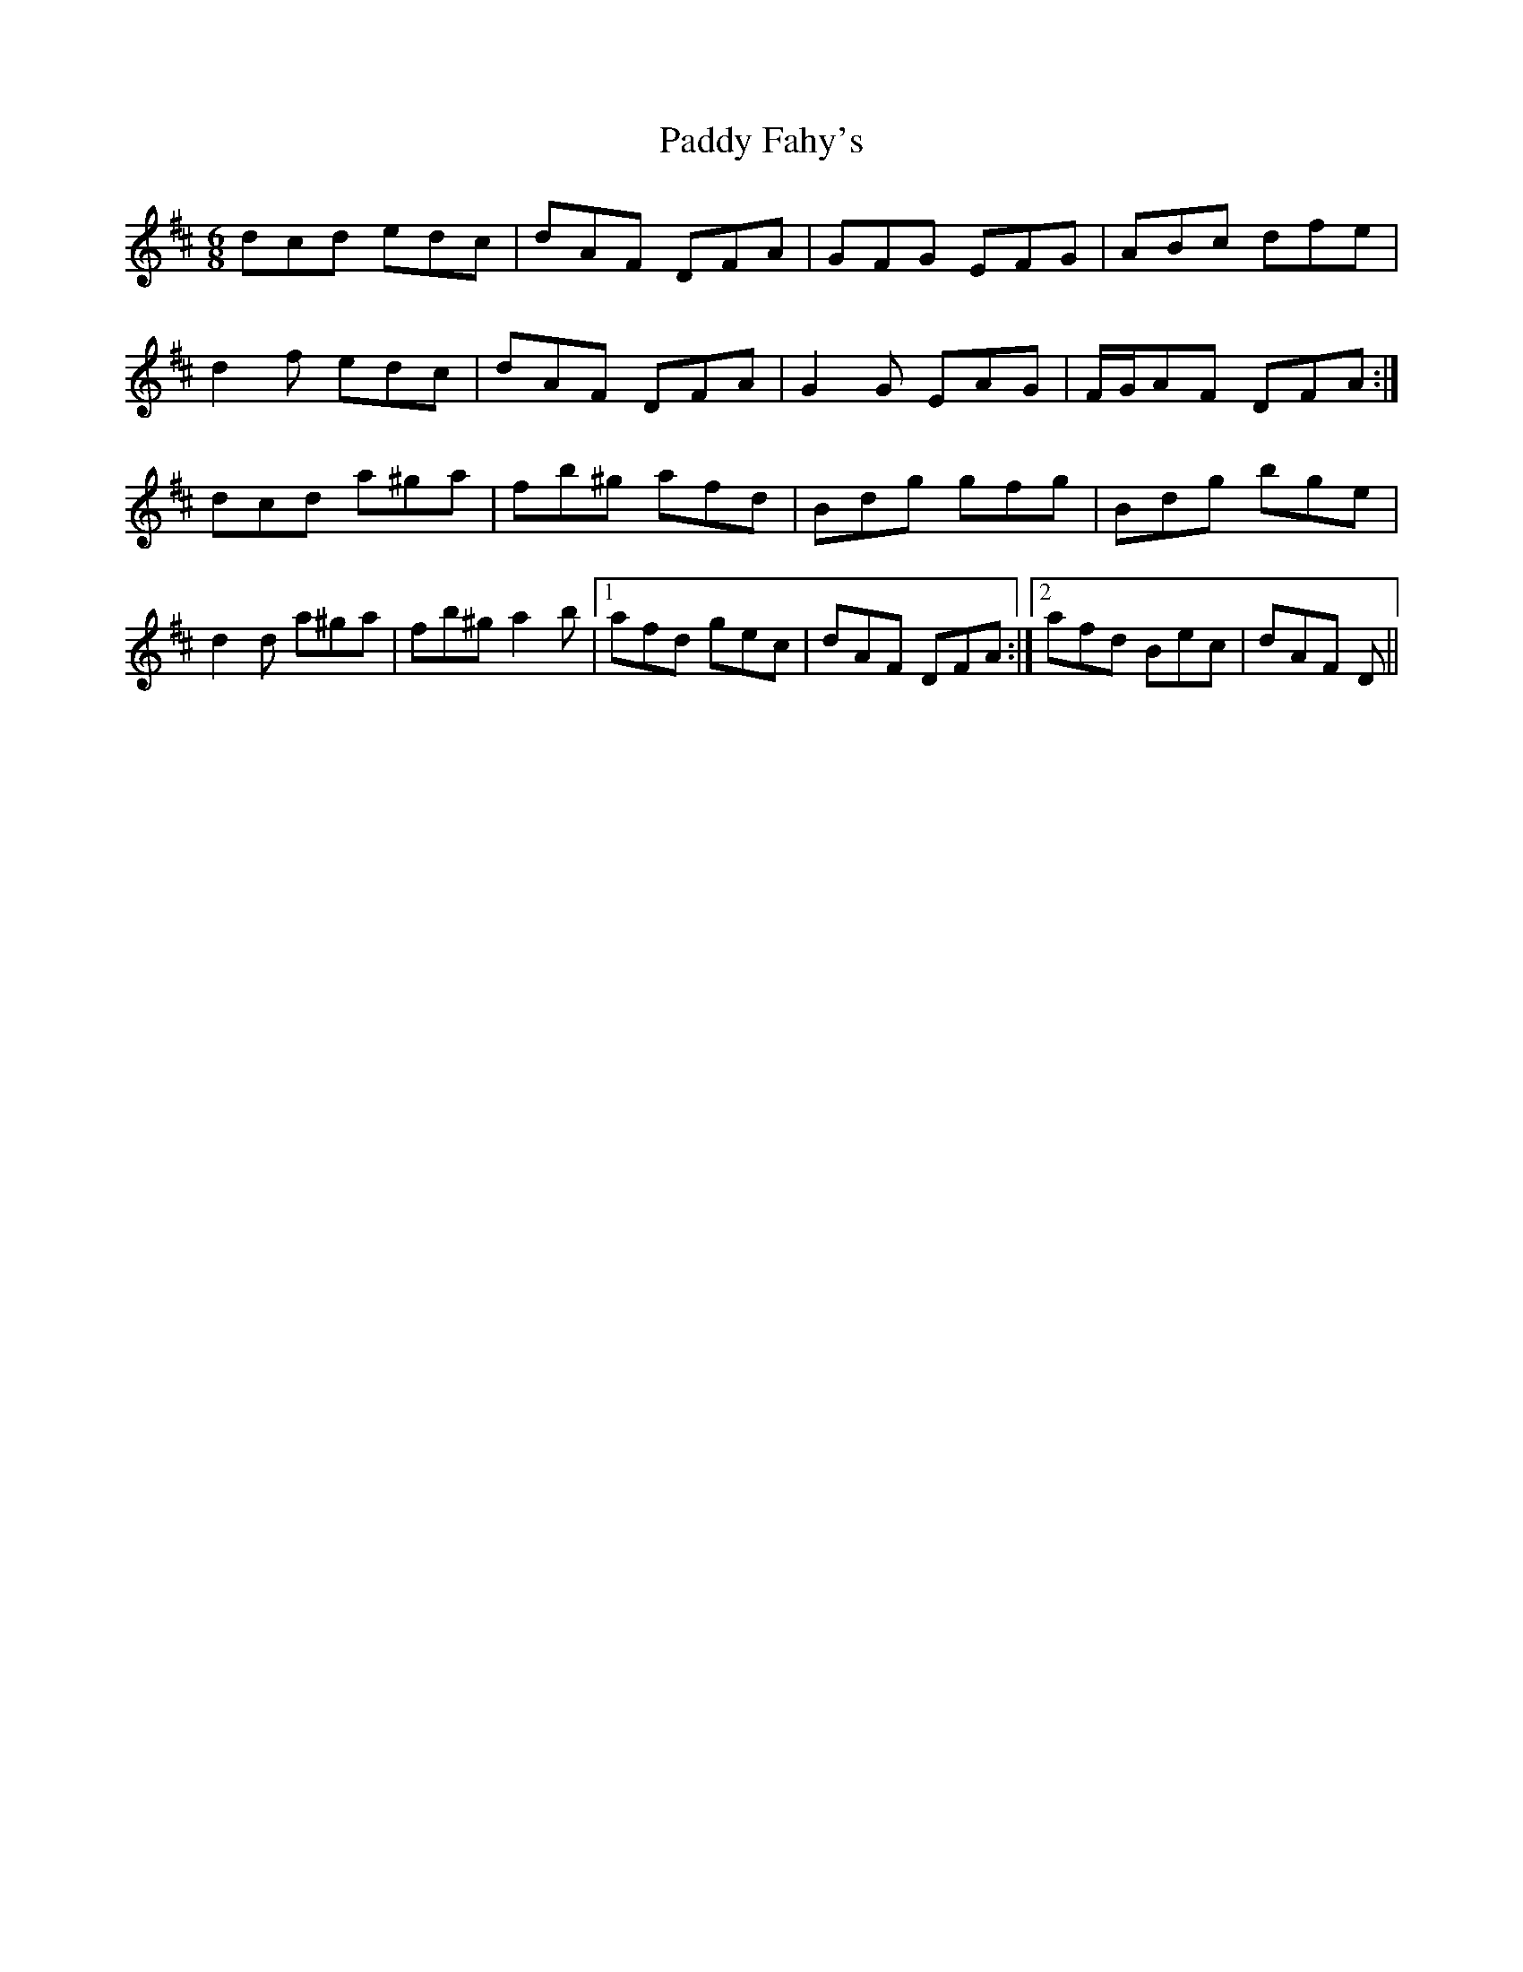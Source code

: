 X: 31251
T: Paddy Fahy's
R: jig
M: 6/8
K: Dmajor
dcd edc|dAF DFA|GFG EFG|ABc dfe|
d2 f edc|dAF DFA|G2 G EAG|F/G/AF DFA:|
dcd a^ga|fb^g afd|Bdg gfg|Bdg bge|
d2 d a^ga|fb^g a2 b|1 afd gec|dAF DFA:|2 afd Bec|dAF D||


